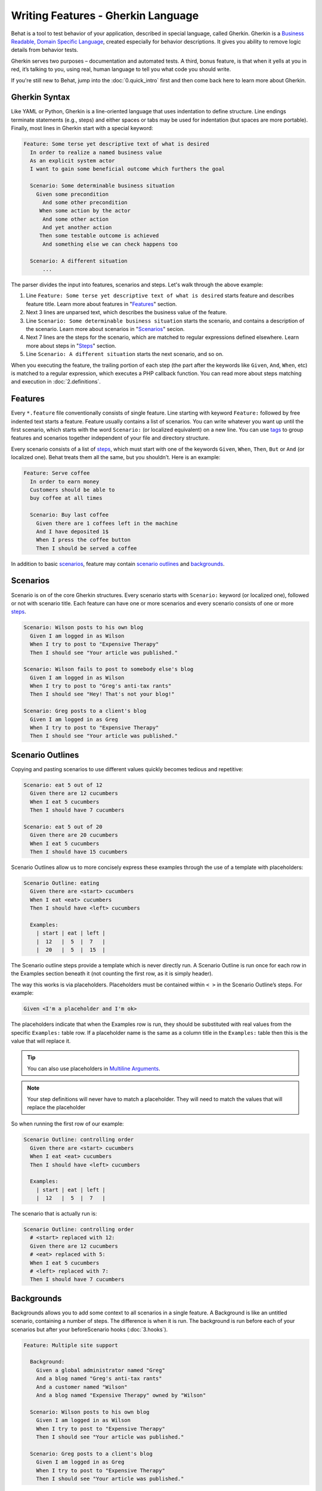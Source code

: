 Writing Features - Gherkin Language
===================================

Behat is a tool to test behavior of your application, described in special language,
called Gherkin. Gherkin is a `Business Readable, Domain Specific Language <http://martinfowler.com/bliki/BusinessReadableDSL.html>`_,
created especially for behavior descriptions. It gives you ability to remove
logic details from behavior tests.

Gherkin serves two purposes – documentation and automated tests. A third, bonus
feature, is that when it yells at you in red, it’s talking to you, using real,
human language to tell you what code you should write.

If you're still new to Behat, jump into the :doc:`0.quick_intro` first and then
come back here to learn more about Gherkin.

Gherkin Syntax
--------------

Like YAML or Python, Gherkin is a line-oriented language that uses indentation
to define structure. Line endings terminate statements (e.g., steps) and either
spaces or tabs may be used for indentation (but spaces are more portable).
Finally, most lines in Gherkin start with a special keyword:

.. code-block:: gherkin

    Feature: Some terse yet descriptive text of what is desired
      In order to realize a named business value
      As an explicit system actor
      I want to gain some beneficial outcome which furthers the goal
    
      Scenario: Some determinable business situation
        Given some precondition
          And some other precondition
         When some action by the actor
          And some other action
          And yet another action
         Then some testable outcome is achieved
          And something else we can check happens too
    
      Scenario: A different situation
          ...

The parser divides the input into features, scenarios and steps. Let's walk
through the above example:

1. Line ``Feature: Some terse yet descriptive text of what is desired`` starts
   feature and describes feature title. Learn more about features in
   "`Features`_" section.

2. Next 3 lines are unparsed text, which describes the business value of the
   feature.

3. Line ``Scenario: Some determinable business situation`` starts the scenario,
   and contains a description of the scenario. Learn more about scenarios in
   "`Scenarios`_" secion.

4. Next 7 lines are the steps for the scenario, which are matched to regular
   expressions defined elsewhere. Learn more about steps in "`Steps`_" section.

5. Line ``Scenario: A different situation`` starts the next scenario, and so on.

When you executing the feature, the trailing portion of each step (the part
after the keywords like ``Given``, ``And``, ``When``, etc) is matched to
a regular expression, which executes a PHP callback function. You can read more
about steps matching and execution in :doc:`2.definitions`.

Features
--------

Every ``*.feature`` file conventionally consists of single feature. Line
starting with keyword ``Feature:`` followed by free indented text starts a
feature. Feature usually contains a list of scenarios. You can write whatever
you want up until the first scenario, which starts with the word ``Scenario:``
(or localized equivalent) on a new line. You can use `tags`_ to group
features and scenarios together independent of your file and directory
structure.

Every scenario consists of a list of `steps`_, which must start with one of the
keywords ``Given``, ``When``, ``Then``, ``But`` or ``And`` (or localized one).
Behat treats them all the same, but you shouldn’t. Here is an example:

.. code-block:: gherkin

    Feature: Serve coffee
      In order to earn money
      Customers should be able to 
      buy coffee at all times

      Scenario: Buy last coffee
        Given there are 1 coffees left in the machine
        And I have deposited 1$
        When I press the coffee button
        Then I should be served a coffee

In addition to basic `scenarios`_, feature may contain `scenario outlines`_
and `backgrounds`_.

Scenarios
---------

Scenario is on of the core Gherkin structures. Every scenario starts with
``Scenario:`` keyword (or localized one), followed or not with scenario title.
Each feature can have one or more scenarios and every scenario consists of one
or more `steps`_.

.. code-block:: gherkin

  Scenario: Wilson posts to his own blog
    Given I am logged in as Wilson
    When I try to post to "Expensive Therapy"
    Then I should see "Your article was published."

  Scenario: Wilson fails to post to somebody else's blog
    Given I am logged in as Wilson
    When I try to post to "Greg's anti-tax rants"
    Then I should see "Hey! That's not your blog!"

  Scenario: Greg posts to a client's blog
    Given I am logged in as Greg
    When I try to post to "Expensive Therapy"
    Then I should see "Your article was published."

Scenario Outlines
-----------------


Copying and pasting scenarios to use different values quickly becomes tedious
and repetitive:

.. code-block:: gherkin

    Scenario: eat 5 out of 12
      Given there are 12 cucumbers
      When I eat 5 cucumbers
      Then I should have 7 cucumbers

    Scenario: eat 5 out of 20
      Given there are 20 cucumbers
      When I eat 5 cucumbers
      Then I should have 15 cucumbers

Scenario Outlines allow us to more concisely express these examples through the
use of a template with placeholders:

.. code-block:: gherkin

    Scenario Outline: eating
      Given there are <start> cucumbers
      When I eat <eat> cucumbers
      Then I should have <left> cucumbers

      Examples:
        | start | eat | left |
        |  12   |  5  |  7   |
        |  20   |  5  |  15  |

The Scenario outline steps provide a template which is never directly run. A
Scenario Outline is run once for each row in the Examples section beneath it
(not counting the first row, as it is simply header).

The way this works is via placeholders. Placeholders must be contained within
``< >`` in the Scenario Outline’s steps. For example:

.. code-block:: gherkin

    Given <I'm a placeholder and I'm ok>

The placeholders indicate that when the Examples row is run, they should be
substituted with real values from the specific ``Examples:`` table row. If a
placeholder name is the same as a column title in the ``Examples:`` table then
this is the value that will replace it.

.. tip::

    You can also use placeholders in `Multiline Arguments`_.

.. note::

    Your step definitions will never have to match a placeholder. They will
    need to match the values that will replace the placeholder

So when running the first row of our example:

.. code-block:: gherkin

    Scenario Outline: controlling order
      Given there are <start> cucumbers
      When I eat <eat> cucumbers
      Then I should have <left> cucumbers

      Examples:
        | start | eat | left |
        |  12   |  5  |  7   |

The scenario that is actually run is:

.. code-block:: gherkin

    Scenario Outline: controlling order
      # <start> replaced with 12:
      Given there are 12 cucumbers
      # <eat> replaced with 5:
      When I eat 5 cucumbers
      # <left> replaced with 7:
      Then I should have 7 cucumbers

Backgrounds
-----------

Backgrounds allows you to add some context to all scenarios in a single
feature. A Background is like an untitled scenario, containing a number of
steps. The difference is when it is run. The background is run before each of
your scenarios but after your beforeScenario hooks (:doc:`3.hooks`).

.. code-block:: gherkin

    Feature: Multiple site support

      Background:
        Given a global administrator named "Greg"
        And a blog named "Greg's anti-tax rants"
        And a customer named "Wilson"
        And a blog named "Expensive Therapy" owned by "Wilson"

      Scenario: Wilson posts to his own blog
        Given I am logged in as Wilson
        When I try to post to "Expensive Therapy"
        Then I should see "Your article was published."

      Scenario: Greg posts to a client's blog
        Given I am logged in as Greg
        When I try to post to "Expensive Therapy"
        Then I should see "Your article was published."

Steps
-----

`Features`_ consist of steps, also known as `Givens`_, `Whens`_ and `Thens`_.

Behat doesn’t technically distinguish between these three kind of steps.
However, we strongly recommend that you do! These words have been carefully
selected for their purpose, and you should know what the purpose is to get into
the BDD mindset.

Robert C. Martin has written a `great post <http://blog.objectmentor.com/articles/2008/11/27/the-truth-about-bdd>`_
about BDD’s Given-When-Then concept where he thinks of them as a finite state
machine.

Givens
~~~~~~

The purpose of givens is to **put the system in a known state** before the user
(or external system) starts interacting with the system (in the When steps).
Avoid talking about user interaction in givens. If you had worked with usecases,
you would call this preconditions.

.. note::

    Two good examples of **Givens** use are:

    * Create records (model instances) / set up the database:

        .. code-block:: gherkin

            Given there are no users on site
            Given the database is clean

    * Log in a user (An exception to the no-interaction recommendation. Things
      that “happened earlier” are ok):

        .. code-block:: gherkin

            Given I am logged in as "Everzet"

.. tip::

    It’s ok to call into the layer “inside” the UI layer here (in symfony: talk
    to the models).

And for all the symfony users out there - we recommend using a Given with a
`tables`_ arguments to set up records instead of fixtures. This way you can
read the scenario and make sense out of it without having to look elsewhere
(at the fixtures):

.. code-block:: gherkin

    Given there are users:
      | username | password | email               |
      | everzet  | 123456   | everzet@knplabs.com |
      | fabpot   | 22@222   | fabpot@symfony.com  |

Whens
~~~~~

The purpose of When steps is to **describe the key action** the user performs
(or, using Robert C. Martin’s metaphor, the state transition).

.. note::

    Two good examples of **Whens** use are:

    * Interact with a web page (Mink library gives you bunch of web ``When``
      steps for free):

        .. code-block:: gherkin

            When I am on "/some/page"
            When I fill "username" with "everzet"
            When I fill "password" with "123456"
            When I press "login"

    * Interact with some CLI library (call commands and record output):

        .. code-block:: gherkin

            When I call "ls -la"

Thens
~~~~~

The purpose of Then steps is to **observe outcomes**. The observations should
be related to the business value/benefit in your feature description. The
observations should also be on some kind of output – that is something that
comes out of the system (report, user interface, message, command output) and
not something that is deeply buried inside it (that has no business value -
part of implementation).

* Verify that something related to the Given+When is (or is not) in the output
* Check that some external system has received the expected message (was an
  email with specific content sent?)

.. code-block:: gherkin

    When I call "echo hello"
    Then the output should be "hello"

.. note::

    While it might be tempting to implement Then steps to just look in the
    database – resist the temptation. You should only verify outcome that is
    observable for the user (or external system) and databases usually are not.

And, But
~~~~~~~~

If you have several givens, whens or thens you can write:

.. code-block:: gherkin

    Scenario: Multiple Givens
      Given one thing
      Given an other thing
      Given yet an other thing
      When I open my eyes
      Then I see something
      Then I don't see something else

Or you can make it read more fluently by writing:

.. code-block:: gherkin

    Scenario: Multiple Givens
      Given one thing
      And an other thing
      And yet an other thing
      When I open my eyes
      Then I see something
      But I don't see something else

or, some users prefer to indent scenario steps in more *programmatic* way:

.. code-block:: gherkin

    Scenario: Multiple Givens
      Given one thing
        And an other thing
        And yet an other thing
       When I open my eyes
       Then I see something
        But I don't see something else

To Behat, steps beginning with And or But are exactly the same kind of steps
as all the others. It doesn't differs them - you should!

Multiline Arguments
-------------------

The regular expression matching in `steps`_ lets you capture small strings from
your steps and receive them in your step definitions. However, there are times
when you want to pass a richer data structure from a step to a step definition.

This is what multiline step arguments are for. They are written on the lines
right underneath a step, and will be passed to definition callback as the last
argument.

Multiline step arguments come in two flavours – `tables`_ or `pystrings`_.

Tables
~~~~~~

Tables as arguments to steps are handy for specifying a larger data set -
usually as input to a Given or as expected output from a Then.

.. code-block:: gherkin

    Scenario:
      Given the following people exist:
        | name  | email           | phone |
        | Aslak | aslak@email.com | 123   |
        | Joe   | joe@email.com   | 234   |
        | Bryan | bryan@email.org | 456   |

.. note::

    Don't be confused with tables from `scenario outlines`_ - syntactically
    they are identical, but have a different purpose.

.. tip::

    Matching definition for this step will look like:

    .. code-block:: php

        /**
         * @Given /the following people exist:/
         */
        public function thePeopleExist(TableNode $table)
        {
            $hash = $table->getHash();
            foreach ($hash as $row) {
                // $row['name'], $row['email'], $row['phone']
            }
        }

.. note::

    Table comes into method as ``TableNode`` object, from which you
    can get hash by columns (``TableNode::getHash()`` method) or by rows (
    ``TableNode::getRowsHash()``).

PyStrings
~~~~~~~~~

Multiline Strings (also known as PyStrings) are handy for specifying a larger
piece of text. This is done using the so-called PyString syntax. The text
should be offset by delimiters consisting of three double-quote marks
(``"""``) on lines of their own:

.. code-block:: gherkin

    Scenario:
      Given a blog post named "Random" with:
        """
        Some Title, Eh?
        ==============
        Here is the first paragraph of my blog post.
        Lorem ipsum dolor sit amet, consectetur adipiscing
        elit.
        """

.. note::

    The inspiration for PyString comes from Python where ``"""`` is used to
    delineate docstrings.

.. tip::

    In your step definition, there’s no need to find this text and match it in
    your Regexp. It will automatically be passed as the last argument into the
    step definition callback. For example:

    .. code-block:: php

        /**
         * @Given /a blog post named "([^"]+)" with:/
         */
        public function blogPost($title, PyStringNode $markdown)
        {
            $this->createPost($title, $markdown->getRaw());
        }

.. note::

    PyStrings gets stored in ``PyStringNode`` instance, which you can simply
    convert to a string with ``(string) $pystring`` or ``$pystring->getRaw()``
    as in example above.

.. note::

    Indentation of the opening ``"""`` is unimportant, although common practice
    is two spaces in from the enclosing step. The indentation inside the triple
    quotes, however, is significant. Each line of the string passed to the step
    definition’s callback will be de-indented according to the opening ``"""``.
    Indentation beyond the column of the opening ``"""`` will therefore be
    preserved.

Tags
----

Tags is a great way to organise your features and scenarios. Consider this
example:

.. code-block:: gherkin

    @billing
    Feature: Verify billing

      @important
      Scenario: Missing product description

      Scenario: Several products

A Scenario or feature can have as many tags as you like. Just separate them
with spaces:

.. code-block:: gherkin

    @billing @bicker @annoy
    Feature: Verify billing

.. note::

    If a tag exists on a ``Feature``, Behat will think, that it exists on
    it's ``Scenario`` or ``Scenario Outline`` too.

Gherkin in Many Languages
-------------------------

Gherkin is available in many languages, allowing you to write your stories
in your language, using keywords from your language. In other words, if you
speak French, you can use the world ``Fonctionnalité`` instead of ``Feature``.

To check if Behat and Gherkin supports your language (for example, French),
run:

.. code-block:: bash

    behat --story-syntax --lang=fr
